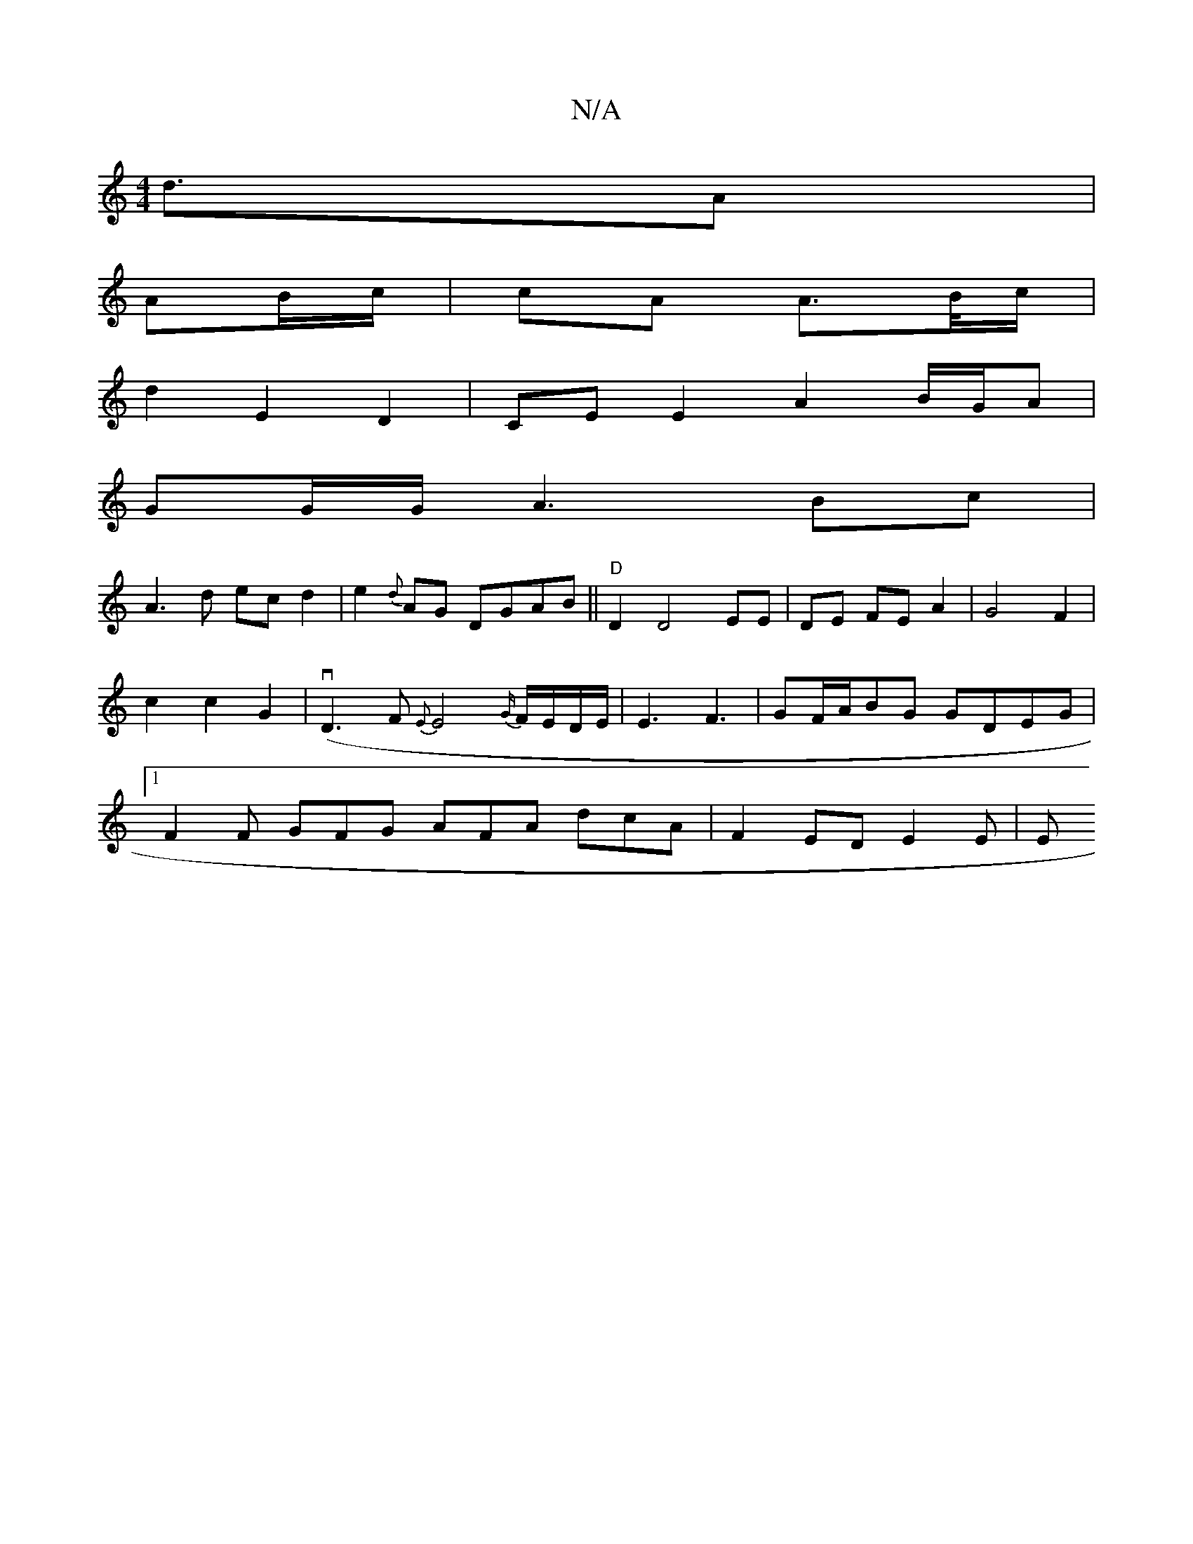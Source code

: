 X:1
T:N/A
M:4/4
R:N/A
K:Cmajor
d3/A|
AB/c/ | cA A>B/c/ |
d2 E2 D2 | CE E2 A2 B/G/A|
GG/G/ A3Bc|
A3d ec d2|e2{d}AG DGAB||"D"D2 D4 EE |DE FE A2 |G4 F2|c2 c2 G2|(vD3F {E}E4 {G/}F/E/D/E/|E3F3|GF/A/BG GDEG|1 F2 F GFG AFA dcA|F2 EDE2 E|E